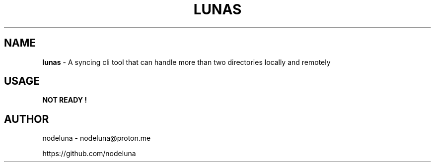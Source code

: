 .TH LUNAS "1" "Aug 2024"

.SH  NAME
.B lunas
-  A syncing cli tool that can handle more than two directories locally and remotely

.SH USAGE
.B NOT READY !

.SH AUTHOR
.PP 

nodeluna - nodeluna@proton.me

https://github.com/nodeluna
